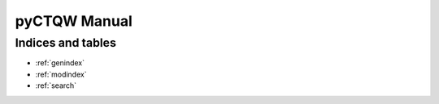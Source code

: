 .. pyCTQW documentation master file, created by
   sphinx-quickstart on Wed Aug 28 23:14:36 2013.
   You can adapt this file completely to your liking, but it should at least
   contain the root `toctree` directive.

----------------------------------
pyCTQW Manual
----------------------------------

.. only:: html


    +-----------------------+----------------------------------------------------------------------------------------------------------+
    |  **Contents**         |                                               **Features**                                               |
    +=======================+==========================================================================================================+
    | .. toctree::          |                                                                                                          |
    |    :glob:             |  * Fortran and Python bindings (in the form of a library and module respectively)                        |
    |    :maxdepth: 2       |  * Supports MPI through the use of the PETSc and SLEPc high-performance sparse                           |
    |                       |    matrix libraries (CUDA support planned)                                                               |
    |    installation       |  * Has in-built support for infinite-line Hamiltonians                                                   |
    |    quickstart         |                                                                                                          |
    |    pyCTQW.MPI         |  * Can import custom adjancency matrices                                                                 |
    |    libctqw-MPI        |  * Supports one, two and three continuous-time quantum walkers (with or without interactions)            |
    |    examples           |  * Import and export matrices/states in binary or text format                                            |
    |                       |  * Python module supports plotting and visualisation using matplotlib and networkx                       |
    |                       |  * Entanglement calculations                                                                             |
    |                       |  * Ability to place diagonal defects/barriers on graph vertices                                          |
    |                       |  * MPI graph isomorphism methods, for both 2 and 3 interacting particles                                 |
    |                       |                                                                                                          |
    |                       | **Gallery**                                                                                              |
    |                       +----------------------------------------------------------------------------------------------------------+
    |                       | .. image:: examples/2P_3cayley/2p_3cayley_nodes_particle1.png                                            |
    |                       |   :width: 300pt                                                                                          |
    |                       |                                                                                                          |
    |                       | .. image:: examples/1P_3cayley/1p_3cayley_graph.png                                                      |
    |                       |   :width: 300pt                                                                                          |
    |                       |                                                                                                          |
    |                       | .. image:: examples/1P_sr/1p_sr_graph.png                                                                |
    |                       |   :width: 300pt                                                                                          |
    |                       |                                                                                                          |
    |                       | .. image:: examples/2P_line/2p_line_plot.png                                                             |
    |                       |   :width: 300pt                                                                                          |
    |                       |                                                                                                          |
    |                       | .. image: examples/2P_3cayley/2p_3cayley_ent.png                                                         |
    |                       |   :width: 250pt                                                                                          |
    +-----------------------+----------------------------------------------------------------------------------------------------------+


Indices and tables
--------------------

* :ref:`genindex`
* :ref:`modindex`
* :ref:`search`

